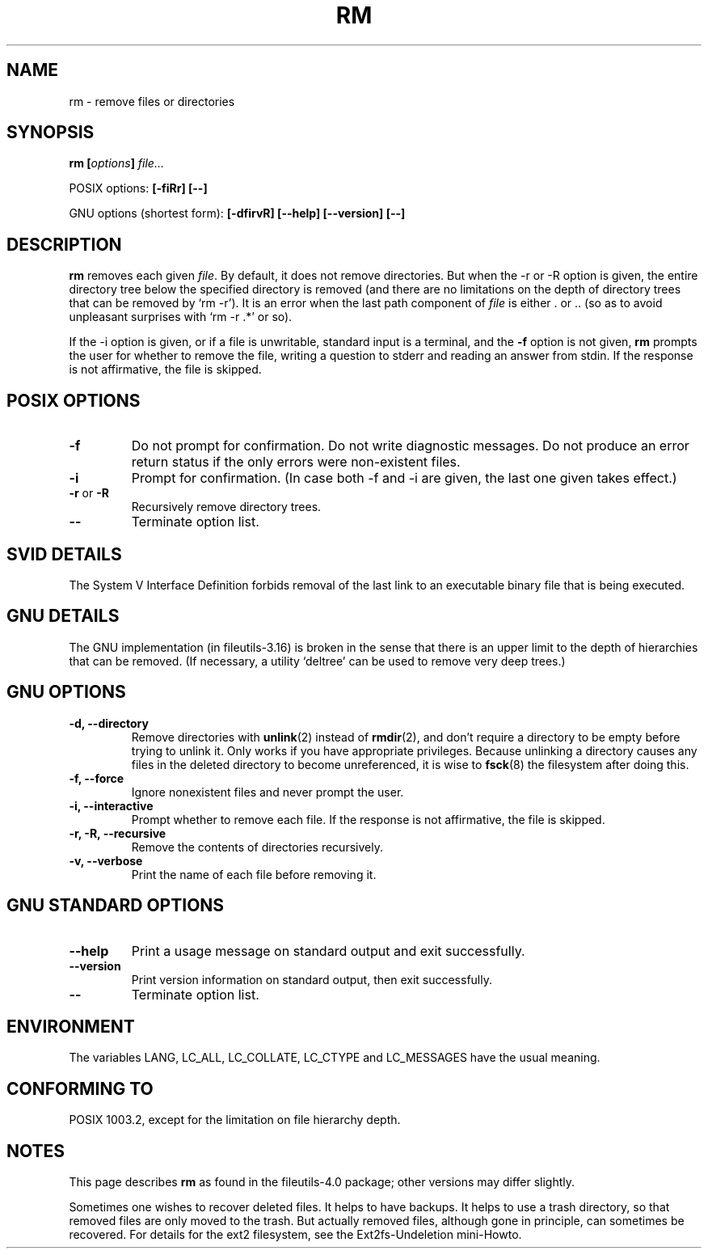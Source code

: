 .\" Copyright Andries Brouwer, Ragnar Hojland Espinosa and A. Wik, 1998.
.\"
.\" This file may be copied under the conditions described
.\" in the LDP GENERAL PUBLIC LICENSE, Version 1, September 1998
.\" that should have been distributed together with this file.
.\"
.TH RM 1 1998-11 "GNU fileutils 4.0"
.SH NAME
rm \- remove files or directories
.SH SYNOPSIS
.BI "rm [" options "] " file...
.sp
POSIX options:
.B "[\-fiRr] [\-\-]"
.sp
GNU options (shortest form):
.B [\-dfirvR]
.B "[\-\-help] [\-\-version] [\-\-]"
.SH DESCRIPTION
.B rm
removes each given
.IR file .
By default, it does not remove directories.
But when the \-r or \-R option is given, the entire directory tree
below the specified directory is removed (and there are no limitations
on the depth of directory trees that can be removed by `rm \-r').
It is an error when the last path component of
.I file
is either . or ..
(so as to avoid unpleasant surprises with `rm \-r .*' or so).
.PP
If the \-i option is given, or
if a file is unwritable, standard input is a terminal, and the
.B "\-f"
option is not given,
.B rm
prompts the user for whether to remove the file, writing a question
to stderr and reading an answer from stdin.  If the response
is not affirmative, the file is skipped.
.SH "POSIX OPTIONS"
.TP
.B "\-f"
Do not prompt for confirmation. Do not write diagnostic messages.
Do not produce an error return status if the only errors were
non-existent files.
.TP
.B "\-i"
Prompt for confirmation.
(In case both \-f and \-i are given, the last one given takes effect.)
.TP
.BR "\-r" " or " "\-R"
Recursively remove directory trees.
.TP
.B "\-\-"
Terminate option list.
.SH "SVID DETAILS"
The System V Interface Definition forbids removal of the
last link to an executable binary file that is being executed.
.SH "GNU DETAILS"
The GNU implementation (in fileutils-3.16) is broken in the sense
that there is an upper limit to the depth of hierarchies that can be
removed. (If necessary, a utility `deltree' can be used to remove
very deep trees.)
.SH "GNU OPTIONS"
.TP
.B "\-d, \-\-directory"
Remove directories with
.BR unlink (2)
instead of 
.BR rmdir (2),
and don't
require a directory to be empty before trying to unlink it.  Only
works if you have appropriate privileges.  Because unlinking a
directory causes any files in the deleted directory to become
unreferenced, it is wise to 
.BR fsck (8)
the filesystem after doing this.
.TP
.B "\-f, \-\-force"
Ignore nonexistent files and never prompt the user.
.TP
.B "\-i, \-\-interactive"
Prompt whether to remove each file. If the response is not affirmative,
the file is skipped.
.TP
.B "\-r, \-R, \-\-recursive"
Remove the contents of directories recursively.
.TP
.B "\-v, \-\-verbose"
Print the name of each file before removing it.
.SH "GNU STANDARD OPTIONS"
.TP
.B "\-\-help"
Print a usage message on standard output and exit successfully.
.TP
.B "\-\-version"
Print version information on standard output, then exit successfully.
.TP
.B "\-\-"
Terminate option list.
.SH ENVIRONMENT
The variables LANG, LC_ALL, LC_COLLATE, LC_CTYPE and LC_MESSAGES have the
usual meaning.
.SH "CONFORMING TO"
POSIX 1003.2, except for the limitation on file hierarchy depth.
.SH NOTES
This page describes
.B rm
as found in the fileutils-4.0 package;
other versions may differ slightly.
.LP
Sometimes one wishes to recover deleted files.
It helps to have backups. It helps to use a trash directory,
so that removed files are only moved to the trash. But actually
removed files, although gone in principle, can sometimes be recovered.
For details for the ext2 filesystem, see the Ext2fs-Undeletion mini-Howto.
